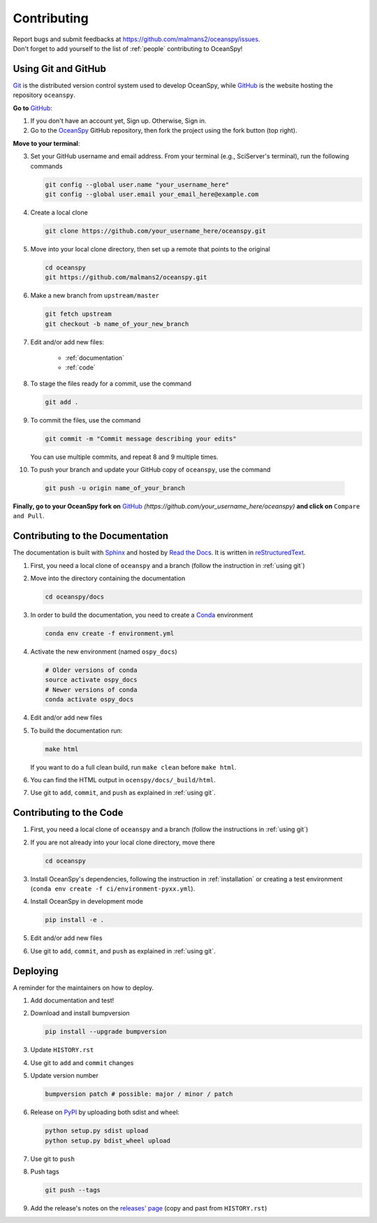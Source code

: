 .. _contributing:

============
Contributing
============
| Report bugs and submit feedbacks at https://github.com/malmans2/oceanspy/issues.
| Don't forget to add yourself to the list of :ref:`people` contributing to OceanSpy! 

.. _using git:

Using Git and GitHub
--------------------

Git_ is the distributed version control system used to develop OceanSpy, while GitHub_ is the website hosting the repository ``oceanspy``.

**Go to** GitHub_:

1. If you don't have an account yet, Sign up. Otherwise, Sign in. 

2. Go to the OceanSpy_ GitHub repository, then fork the project using the fork button (top right).

**Move to your terminal**:

3. Set your GitHub username and email address. From your terminal (e.g., SciServer's terminal), run the following commands

   .. code-block:: bash

    git config --global user.name "your_username_here"
    git config --global user.email your_email_here@example.com

4. Create a local clone

   .. code-block:: bash 

    git clone https://github.com/your_username_here/oceanspy.git

5. Move into your local clone directory, then set up a remote that points to the original

   .. code-block:: bash
    
    cd oceanspy
    git https://github.com/malmans2/oceanspy.git

6. Make a new branch from ``upstream/master``

   .. code-block:: bash
        
    git fetch upstream
    git checkout -b name_of_your_new_branch

7. Edit and/or add new files:

    * :ref:`documentation`
    * :ref:`code`

8. To stage the files ready for a commit, use the command

   .. code-block:: bash
           
    git add .

9. To commit the files, use the command

   .. code-block:: bash 
               
    git commit -m "Commit message describing your edits" 

   You can use multiple commits, and repeat 8 and 9 multiple times.

10. To push your branch and update your GitHub copy of ``oceanspy``, use the command

   .. code-block:: bash
           
    git push -u origin name_of_your_branch

**Finally, go to your OceanSpy fork on** GitHub_ *(https://github.com/your_username_here/oceanspy)* **and click on** ``Compare and Pull``.
  






.. _documentation:

Contributing to the Documentation
---------------------------------
The documentation is built with Sphinx_ and hosted by `Read the Docs`_.
It is written in reStructuredText_.

1. First, you need a local clone of ``oceanspy`` and a branch (follow the instruction in :ref:`using git`)

2. Move into the directory containing the documentation

   .. code-block:: bash 
           
    cd oceanspy/docs

3. In order to build the documentation, you need to create a Conda_ environment

   .. code-block:: bash 
           
    conda env create -f environment.yml

4. Activate the new environment (named ``ospy_docs``)
   
   .. code-block:: bash

    # Older versions of conda
    source activate ospy_docs
    # Newer versions of conda
    conda activate ospy_docs

4. Edit and/or add new files

5. To build the documentation run:

   .. code-block:: bash
           
    make html

   If you want to do a full clean build, run ``make clean`` before ``make html``.

6. You can find the HTML output in ``ocenspy/docs/_build/html``.

7. Use git to ``add``, ``commit``, and ``push`` as explained in :ref:`using git`.






.. _code:

Contributing to the Code
------------------------

1. First, you need a local clone of ``oceanspy`` and a branch (follow the instructions in :ref:`using git`)

2. If you are not already into your local clone directory, move there

   .. code-block:: bash
           
    cd oceanspy

3. Install OceanSpy's dependencies, following the instruction in :ref:`installation` or creating a test environment (``conda env create -f ci/environment-pyxx.yml``).

4. Install OceanSpy in development mode

   .. code-block:: bash 
           
    pip install -e .

5. Edit and/or add new files

6. Use git to ``add``, ``commit``, and ``push`` as explained in :ref:`using git`.





Deploying
---------

A reminder for the maintainers on how to deploy.

1. Add documentation and test!

2. Download and install bumpversion

   .. code-block:: bash

    pip install --upgrade bumpversion

3. Update ``HISTORY.rst``

4. Use git to ``add`` and ``commit`` changes

5. Update version number

   .. code-block:: bash

    bumpversion patch # possible: major / minor / patch

6. Release on PyPI_ by uploading both sdist and wheel:

   .. code-block:: bash

    python setup.py sdist upload
    python setup.py bdist_wheel upload 

7. Use git to ``push``

8. Push tags

   .. code-block:: bash

    git push --tags

9. Add the release's notes on the `releases' page`_ (copy and past from ``HISTORY.rst``)
   

.. _Git: https://git-scm.com
.. _GitHub: https://github.com
.. _OceanSpy: https://github.com/malmans2/oceanspy
.. _Sphinx: http://www.sphinx-doc.org/en/master
.. _Read the Docs: https://readthedocs.org
.. _reStructuredText: http://www.sphinx-doc.org/en/master/usage/restructuredtext/basics.html
.. _Conda: https://conda.io/docs
.. _PyPI: https://pypi.org/project/oceanspy
.. _releases' page: https://github.com/malmans2/oceanspy/releases



